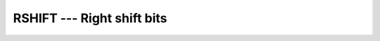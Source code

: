 ..
  Copyright 1988-2021 Free Software Foundation, Inc.
  This is part of the GCC manual.
  For copying conditions, see the GPL license file

.. _rshift:

RSHIFT --- Right shift bits
***************************

.. index:: RSHIFT

.. index:: bits, shift right

.. function:: RSHIFT(I, SHIFT)

  ``RSHIFT`` returns a value corresponding to :samp:`{I}` with all of the
  bits shifted right by :samp:`{SHIFT}` places.  :samp:`{SHIFT}` shall be
  nonnegative and less than or equal to ``BIT_SIZE(I)``, otherwise
  the result value is undefined.  Bits shifted out from the right end
  are lost. The fill is arithmetic: the bits shifted in from the left
  end are equal to the leftmost bit, which in two's complement
  representation is the sign bit.

  :param I:
    The type shall be ``INTEGER``.

  :param SHIFT:
    The type shall be ``INTEGER``.

  :return:
    The return value is of type ``INTEGER`` and of the same kind as
    :samp:`{I}`.

  :samp:`{Standard}:`
    GNU extension

  :samp:`{Class}:`
    Elemental function

  :samp:`{Syntax}:`

    .. code-block:: fortran

      RESULT = RSHIFT(I, SHIFT)

  :samp:`{See also}:`
    :ref:`ISHFT`, 
    :ref:`ISHFTC`, 
    :ref:`LSHIFT`, 
    :ref:`SHIFTA`, 
    :ref:`SHIFTR`, 
    :ref:`SHIFTL`

